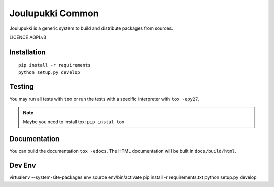 =================
Joulupukki Common
=================


Joulupukki is a generic system to build and distribute packages from sources.

LICENCE AGPLv3


Installation
============

::

    pip install -r requirements
    python setup.py develop

Testing
=======



You may run all tests with ``tox`` or run the tests with a specific interpreter with ``tox -epy27``.

.. note:: Maybe you need to install tox: ``pip instal tox``

Documentation
=============

You can build the documentation ``tox -edocs``. The HTML documentation will be built in ``docs/build/html``.


Dev Env
=======

virtualenv --system-site-packages env
source env/bin/activate
pip install -r requirements.txt
python setup.py develop

